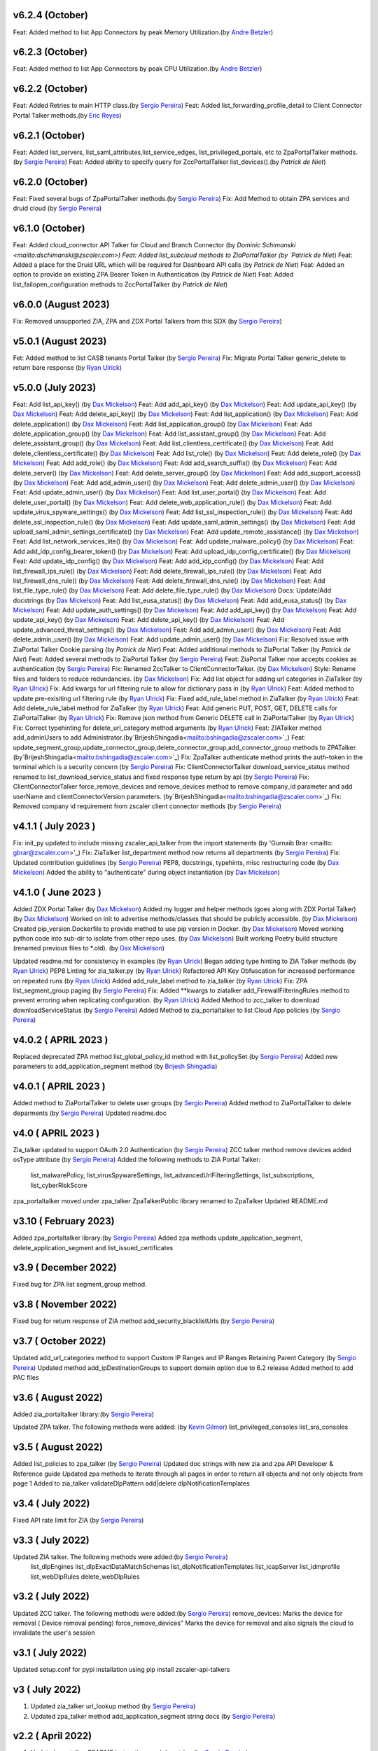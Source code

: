 v6.2.4 (October)
=========================
Feat: Added method to list App Connectors by peak Memory Utilization.(by `Andre Betzler <mailto:abetzler@zscaler.com>`_)

v6.2.3 (October)
=========================
Feat: Added method to list App Connectors by peak CPU Utilization.(by `Andre Betzler <mailto:abetzler@zscaler.com>`_)

v6.2.2 (October)
=========================
Feat: Added Retries to main HTTP class.(by `Sergio Pereira <mailto:spereira@zscaler.com>`_)
Feat: Added list_forwarding_profile_detail to Client Connector Portal Talker methods.(by `Eric Reyes <mailto:ereyes@zscaler.com>`_)

v6.2.1 (October)
=========================
Feat: Added list_servers, list_saml_attributes,list_service_edges, list_privileged_portals, etc to ZpaPortalTalker methods.(by `Sergio Pereira <mailto:spereira@zscaler.com>`_)
Feat: Added ability to specify query for ZccPortalTalker list_devices().(by `Patrick de Niet`)

v6.2.0 (October)
=========================
Feat: Fixed several bugs of ZpaPortalTalker methods.(by `Sergio Pereira <mailto:spereira@zscaler.com>`_)
Fix: Add Method to obtain ZPA services and druid cloud (by `Sergio Pereira <mailto:spereira@zscaler.com>`_)


v6.1.0 (October)
=========================
Feat: Added cloud_connector API Talker for Cloud and Branch Connector (by `Dominic Schimanski <mailto:dschimanski@zscaler.com>)
Feat: Added list_subcloud methods to ZiaPortalTalker (by `Patrick de Niet`)
Feat: Added a place for the Druid URL which will be required for Dashboard API calls (by `Patrick de Niet`)
Feat: Added an option to provide an existing ZPA Bearer Token in Authentication (by `Patrick de Niet`)
Feat: Added list_failopen_configuration methods to ZccPortalTalker (by `Patrick de Niet`)

v6.0.0 (August 2023)
=========================
Fix: Removed unsupported ZIA, ZPA and ZDX Portal Talkers from this SDX (by `Sergio Pereira <mailto:spereira@zscaler.com>`_)

v5.0.1 (August 2023)
=========================
Fet: Added method to list CASB tenants Portal Talker (by `Sergio Pereira <mailto:spereira@zscaler.com>`_)
Fix: Migrate Portal Talker generic_delete to return bare response (by `Ryan Ulrick <mailto: rulrick@zscaler.com>`_)

v5.0.0 (July 2023)
=========================
Feat: Add list_api_key() (by `Dax Mickelson <mailto: dmickelson@zscaler.com>`_)
Feat: Add add_api_key() (by `Dax Mickelson <mailto: dmickelson@zscaler.com>`_)
Feat: Add update_api_key() (by `Dax Mickelson <mailto: dmickelson@zscaler.com>`_)
Feat: Add delete_api_key() (by `Dax Mickelson <mailto: dmickelson@zscaler.com>`_)
Feat: Add list_application() (by `Dax Mickelson <mailto: dmickelson@zscaler.com>`_)
Feat: Add delete_application() (by `Dax Mickelson <mailto: dmickelson@zscaler.com>`_)
Feat: Add list_application_group() (by `Dax Mickelson <mailto: dmickelson@zscaler.com>`_)
Feat: Add delete_application_group() (by `Dax Mickelson <mailto: dmickelson@zscaler.com>`_)
Feat: Add list_assistant_group() (by `Dax Mickelson <mailto: dmickelson@zscaler.com>`_)
Feat: Add delete_assistant_group() (by `Dax Mickelson <mailto: dmickelson@zscaler.com>`_)
Feat: Add list_clientless_certificate() (by `Dax Mickelson <mailto: dmickelson@zscaler.com>`_)
Feat: Add delete_clientless_certificate() (by `Dax Mickelson <mailto: dmickelson@zscaler.com>`_)
Feat: Add list_role() (by `Dax Mickelson <mailto: dmickelson@zscaler.com>`_)
Feat: Add delete_role() (by `Dax Mickelson <mailto: dmickelson@zscaler.com>`_)
Feat: Add add_role() (by `Dax Mickelson <mailto: dmickelson@zscaler.com>`_)
Feat: Add add_search_suffix() (by `Dax Mickelson <mailto: dmickelson@zscaler.com>`_)
Feat: Add delete_server() (by `Dax Mickelson <mailto: dmickelson@zscaler.com>`_)
Feat: Add delete_server_group() (by `Dax Mickelson <mailto: dmickelson@zscaler.com>`_)
Feat: Add add_support_access() (by `Dax Mickelson <mailto: dmickelson@zscaler.com>`_)
Feat: Add add_admin_user() (by `Dax Mickelson <mailto: dmickelson@zscaler.com>`_)
Feat: Add delete_admin_user() (by `Dax Mickelson <mailto: dmickelson@zscaler.com>`_)
Feat: Add update_admin_user() (by `Dax Mickelson <mailto: dmickelson@zscaler.com>`_)
Feat: Add list_user_portal() (by `Dax Mickelson <mailto: dmickelson@zscaler.com>`_)
Feat: Add delete_user_portal() (by `Dax Mickelson <mailto: dmickelson@zscaler.com>`_)
Feat: Add delete_web_application_rule() (by `Dax Mickelson <mailto: dmickelson@zscaler.com>`_)
Feat: Add update_virus_spyware_settings() (by `Dax Mickelson <mailto: dmickelson@zscaler.com>`_)
Feat: Add list_ssl_inspection_rule() (by `Dax Mickelson <mailto: dmickelson@zscaler.com>`_)
Feat: Add delete_ssl_inspection_rule() (by `Dax Mickelson <mailto: dmickelson@zscaler.com>`_)
Feat: Add update_saml_admin_settings() (by `Dax Mickelson <mailto: dmickelson@zscaler.com>`_)
Feat: Add upload_saml_admin_settings_certificate() (by `Dax Mickelson <mailto: dmickelson@zscaler.com>`_)
Feat: Add update_remote_assistance() (by `Dax Mickelson <mailto: dmickelson@zscaler.com>`_)
Feat: Add list_network_services_lite() (by `Dax Mickelson <mailto: dmickelson@zscaler.com>`_)
Feat: Add update_malware_policy() (by `Dax Mickelson <mailto: dmickelson@zscaler.com>`_)
Feat: Add add_idp_config_bearer_token() (by `Dax Mickelson <mailto: dmickelson@zscaler.com>`_)
Feat: Add upload_idp_config_certificate() (by `Dax Mickelson <mailto: dmickelson@zscaler.com>`_)
Feat: Add update_idp_config() (by `Dax Mickelson <mailto: dmickelson@zscaler.com>`_)
Feat: Add add_idp_config() (by `Dax Mickelson <mailto: dmickelson@zscaler.com>`_)
Feat: Add list_firewall_ips_rule() (by `Dax Mickelson <mailto: dmickelson@zscaler.com>`_)
Feat: Add delete_firewall_ips_rule() (by `Dax Mickelson <mailto: dmickelson@zscaler.com>`_)
Feat: Add list_firewall_dns_rule() (by `Dax Mickelson <mailto: dmickelson@zscaler.com>`_)
Feat: Add delete_firewall_dns_rule() (by `Dax Mickelson <mailto: dmickelson@zscaler.com>`_)
Feat: Add list_file_type_rule() (by `Dax Mickelson <mailto: dmickelson@zscaler.com>`_)
Feat: Add delete_file_type_rule() (by `Dax Mickelson <mailto: dmickelson@zscaler.com>`_)
Docs: Update/Add docstrings (by `Dax Mickelson <mailto: dmickelson@zscaler.com>`_)
Feat: Add list_eusa_status() (by `Dax Mickelson <mailto: dmickelson@zscaler.com>`_)
Feat: Add add_eusa_status() (by `Dax Mickelson <mailto: dmickelson@zscaler.com>`_)
Feat: Add update_auth_settings() (by `Dax Mickelson <mailto: dmickelson@zscaler.com>`_)
Feat: Add add_api_key() (by `Dax Mickelson <mailto: dmickelson@zscaler.com>`_)
Feat: Add update_api_key() (by `Dax Mickelson <mailto: dmickelson@zscaler.com>`_)
Feat: Add delete_api_key() (by `Dax Mickelson <mailto: dmickelson@zscaler.com>`_)
Feat: Add update_advanced_threat_settings() (by `Dax Mickelson <mailto: dmickelson@zscaler.com>`_)
Feat: Add add_admin_user() (by `Dax Mickelson <mailto: dmickelson@zscaler.com>`_)
Feat: Add delete_admin_user() (by `Dax Mickelson <mailto: dmickelson@zscaler.com>`_)
Feat: Add update_admin_user() (by `Dax Mickelson <mailto: dmickelson@zscaler.com>`_)
Fix: Resolved issue with ZiaPortal Talker Cookie parsing (by `Patrick de Niet`)
Feat: Added additional methods to ZiaPortal Talker (by `Patrick de Niet`)
Feat: Added several methods to ZiaPortal Talker (by `Sergio Pereira <mailto:spereira@zscaler.com>`_)
Feat: ZiaPortal Talker now accepts cookies as authentication  (by `Sergio Pereira <mailto:spereira@zscaler.com>`_)
Fix: Renamed ZccTalker to ClientConnectorTalker. (by `Dax Mickelson <mailto: dmickelson@zscaler.com>`_)
Style: Rename files and folders to reduce redundancies. (by `Dax Mickelson <mailto: dmickelson@zscaler.com>`_)
Fix: Add list object for adding url categories in ZiaTalker (by `Ryan Ulrick <mailto: rulrick@zscaler.com>`_)
Fix: Add kwargs for url filtering rule to allow for dictionary pass in (by `Ryan Ulrick <mailto: rulrick@zscaler.com>`_)
Feat: Added method to update pre-exisiting url filtering rule (by `Ryan Ulrick <mailto: rulrick@zscaler.com>`_)
Fix: Fixed add_rule_label method in ZiaTalker (by `Ryan Ulrick <mailto: rulrick@zscaler.com>`_)
Feat: Add delete_rule_label method for ZiaTalker (by `Ryan Ulrick <mailto: rulrick@zscaler.com>`_)
Feat: Add generic PUT, POST, GET, DELETE calls for ZiaPortalTalker (by `Ryan Ulrick <mailto: rulrick@zscaler.com>`_)
Fix: Remove json method from Generic DELETE call in ZiaPortalTalker (by `Ryan Ulrick <mailto: rulrick@zscaler.com>`_)
Fix: Correct typehinting for delete_url_category method arguments (by `Ryan Ulrick <mailto: rulrick@zscaler.com>`_)
Feat: ZIATalker method add_adminUsers to add Administrator.(by`BrijeshShingadia<mailto:bshingadia@zscaler.com>`_)
Feat: update_segment_group,update_connector_group,delete_connector_group,add_connector_group methods to ZPATalker.(by`BrijeshShingadia<mailto:bshingadia@zscaler.com>`_)
Fix: ZpaTalker authenticate method prints the auth-token in the terminal which is a security concern (by `Sergio Pereira <mailto:spereira@zscaler.com>`_)
Fix: ClientConnectorTalker download_service_status method renamed to list_download_service_status  and fixed response type return by api (by `Sergio Pereira <mailto:spereira@zscaler.com>`_)
Fix: ClientConnectorTalker force_remove_devices and remove_devices method to remove company_id parameter and add userName and clientConnectorVersion parameters. (by`BrijeshShingadia<mailto:bshingadia@zscaler.com>`_)
Fix: Removed company id requirement from zscaler client connector methods (by `Sergio Pereira <mailto:spereira@zscaler.com>`_)

v4.1.1 ( July 2023 )
=========================
Fix: init_py updated to include missing zscaler_api_talker from the import statements (by 'Gurnaib Brar <mailto: gbrar@zscaler.com>'_)
Fix: ZiaTalker list_department method now returns all departments  (by `Sergio Pereira <mailto:spereira@zscaler.com>`_)
Fix: Updated contribution guidelines (by `Sergio Pereira <mailto:spereira@zscaler.com>`_)
PEP8, docstrings, typehints, misc restructuring code (by `Dax Mickelson <mailto: dmickelson@zscaler.com>`_)
Added the ability to "authenticate" during object instantiation (by `Dax Mickelson <mailto: dmickelson@zscaler.com>`_)


v4.1.0 ( June 2023 )
=========================
Added ZDX Portal Talker (by `Dax Mickelson <mailto: dmickelson@zscaler.com>`_)
Added my logger and helper methods (goes along with ZDX Portal Talker) (by `Dax Mickelson <mailto: dmickelson@zscaler.com>`_)
Worked on init to advertise methods/classes that should be publicly accessible. (by `Dax Mickelson <mailto: dmickelson@zscaler.com>`_)
Created pip_version.Dockerfile to provide method to use pip version in Docker. (by `Dax Mickelson <mailto:
dmickelson@zscaler.com>`_)
Moved working python code into sub-dir to isolate from other repo uses. (by `Dax Mickelson <mailto: dmickelson@zscaler.com>`_)
Built working Poetry build structure (renamed previous files to *.old). (by `Dax Mickelson <mailto: dmickelson@zscaler.com>`_)

Updated readme.md for consistency in examples (by `Ryan Ulrick <mailto:rulrick@zscaler.com>`_)
Began adding type hinting to ZIA Talker methods (by `Ryan Ulrick <mailto:rulrick@zscaler.com>`_)
PEP8 Linting for zia_talker.py (by `Ryan Ulrick <mailto:rulrick@zscaler.com>`_)
Refactored API Key Obfuscation for increased performance on repeated runs (by `Ryan Ulrick <mailto:rulrick@zscaler.com>`_)
Added add_rule_label method to zia_talker (by `Ryan Ulrick <mailto:rulrick@zscaler.com>`_)
Fix: ZPA list_segment_group paging  (by `Sergio Pereira <mailto:spereira@zscaler.com>`_)
Fix: Added **kwargs to ziatalker add_FirewallFilteringRules method to prevent erroring when replicating configuration. (by `Ryan Ulrick <mailto:rulrick@zscaler.com>`_)
Added Method to zcc_talker to download downloadServiceStatus (by `Sergio Pereira <mailto:spereira@zscaler.com>`_)
Added Method to zia_portaltalker to list Cloud App policies (by `Sergio Pereira <mailto:spereira@zscaler.com>`_)

v4.0.2 ( APRIL 2023 )
=========================
Replaced deprecated ZPA method list_global_policy_id method with list_policySet (by `Sergio Pereira <mailto:spereira@zscaler.com>`_)
Added new parameters to add_application_segment method (by `Brijesh Shingadia <mailto:bshingadia@zscaler.com>`_)

v4.0.1 ( APRIL 2023 )
=========================
Added method to ZiaPortalTalker to delete user groups (by `Sergio Pereira <mailto:spereira@zscaler.com>`_)
Added method to ZiaPortalTalker to delete deparments (by `Sergio Pereira <mailto:spereira@zscaler.com>`_)
Updated readme.doc

v4.0 ( APRIL 2023 )
=========================
Zia_talker updated to support OAuth 2.0 Authentication (by `Sergio Pereira <mailto:spereira@zscaler.com>`_)
ZCC talker method remove devices added osType attribute (by `Sergio Pereira <mailto:spereira@zscaler.com>`_)
Added the following methods to ZIA Portal Talker:
  list_malwarePolicy, list_virusSpywareSettings, list_advancedUrlFilteringSettings, list_subscriptions, list_cyberRiskScore
zpa_portaltalker moved under zpa_talker
ZpaTalkerPublic library renamed to ZpaTalker
Updated  README.md

v3.10 ( February 2023)
=========================
Added zpa_portaltalker library:(by `Sergio Pereira <mailto:spereira@zscaler.com>`_)
Added zpa methods update_application_segment, delete_application_segment and list_issued_certificates

v3.9 ( December 2022)
=========================
Fixed bug for ZPA list segment_group method.

v3.8 ( November 2022)
=========================
Fixed bug for return response of ZIA method add_security_blacklistUrls (by `Sergio Pereira <mailto:spereira@zscaler.com>`_)

v3.7 ( October 2022)
=========================
Updated add_url_categories method to support Custom IP Ranges  and IP Ranges Retaining Parent Category (by `Sergio Pereira <mailto:spereira@zscaler.com>`_)
Updated method add_ipDestinationGroups to support domain option due to 6.2 release
Added method to add PAC files

v3.6 ( August 2022)
=========================
Added zia_portaltalker library:(by `Sergio Pereira <mailto:spereira@zscaler.com>`_)

Updated ZPA talker. The following methods were added: (by `Kevin Gilmor <mailto:kgilmor@zscaler.com>`_)
list_privileged_consoles
list_sra_consoles

v3.5 ( August 2022)
=========================
Added  list_policies to zpa_talker (by `Sergio Pereira <mailto:spereira@zscaler.com>`_)
Updated doc strings with new zia and zpa API Developer & Reference guide
Updated zpa methods to iterate through all pages in order to return all objects and not only objects from page 1
Added to zia_talker
validateDlpPattern
add|delete dlpNotificationTemplates


v3.4 ( July 2022)
=========================
Fixed API rate limit for ZIA (by `Sergio Pereira <mailto:spereira@zscaler.com>`_)

v3.3 ( July 2022)
=========================
Updated ZIA talker. The following methods were added:(by `Sergio Pereira <mailto:spereira@zscaler.com>`_)
 list_dlpEngines
 list_dlpExactDataMatchSchemas
 list_dlpNotificationTemplates
 list_icapServer
 list_idmprofile
 list_webDlpRules
 delete_webDlpRules

v3.2 ( July 2022)
=========================
Updated ZCC talker. The following methods were added:(by `Sergio Pereira <mailto:spereira@zscaler.com>`_)
remove_devices: Marks the device for removal ( Device removal pending)
force_remove_devices" Marks the device for removal  and also signals the cloud to invalidate the user's session

v3.1 ( July 2022)
=========================
Updated setup.conf for pypi installation using pip install zscaler-api-talkers

v3 ( July 2022)
=========================
1. Updated zia_talker url_lookup method (by `Sergio Pereira <mailto:spereira@zscaler.com>`_)
2. Updated zpa_talker method add_application_segment string docs (by `Sergio Pereira <mailto:spereira@zscaler.com>`_)

v2.2 ( April 2022)
=========================
1. Updated zzc_talker README instructions and doc string (by `Sergio Pereira <mailto:spereira@zscaler.com>`_)

v2.0 ( April 2022)
=========================
1. Added Zscaler Client Connector API talker (by `Sergio Pereira <mailto:spereira@zscaler.com>`_)

v1.5 ( March 2022)
=========================
1. Fixed typos in doc strings (by `Sergio Pereira <mailto:spereira@zscaler.com>`_)
2. Added Several zia_methods  (by `Sergio Pereira <mailto:spereira@zscaler.com>`_)
    list devices
    list device groups
    Generic update and add calls
3. Added method to iterate all pages of ZPA responses (by `Sergio Pereira <mailto:spereira@zscaler.com>`_)

v1.4 ( December 2021)
=========================
1. Added the following ZIA methods (by `Sergio Pereira <mailto:spereira@zscaler.com>`_)
  - List admin users and roles
2. Updated readme file with docker instructions (by `Sergio Pereira <mailto:spereira@zscaler.com>`_)

v1.3 ( November 2021)
=========================
1. Added the following ZIA methods (by `Sergio Pereira <mailto:spereira@zscaler.com>`_)
  - List, add, delete network services
  - List, add, delete admin audit logs
  - Added delete ipSourceGroups and ipDestinationGroups
  - Added delete static IP Method
  - list  ipSourceGroups lite method
  - added a generic update call
2. Updated install instructions
3. Added the following ZPA methods (by `Sergio Pereira <mailto:spereira@zscaler.com>`_)
  - list configured servers
  - list_segment_group
  - list_connector
  - delete_bulk_connector
  - list_connector_group
  - list_browser_access_cert
  - list_customer_version_profile
  - list_cloud_connector_group
4. Updated list_idP method url to v2. (by `Sergio Pereira <mailto:spereira@zscaler.com>`_)
5. Updated list_saml_attributes method url to v2 (by `Sergio Pereira <mailto:spereira@zscaler.com>`_)

v1.2 ( September 2021)
=========================
1. Added the following ZIA methods (by `Sergio Pereira <mailto:spereira@zscaler.com>`_)
  - List, add, delete Cloud Firewall Policies
2. Updated instructions of zpa usage(by `Sergio Pereira <mailto:spereira@zscaler.com>`_)
3. Added the following ZIA methods (by `Hasan Faraz <mailto:hfaraz@zscaler.com>`_)
  - DLP Dictionaries
  - List, add, delete DLP Dictionaries
4. Fixed bug for ZIA list sub locations (by `Sergio Pereira <mailto:spereira@zscaler.com>`_)

v1.1 ( July 2021)
=========================
1. Updated README file (by `Sergio Pereira <mailto:spereira@zscaler.com>`_)
   - Updated instructions of zpa usage
   - Added method to create access policy
   - Added method to obtain VPN credentials in zia_talker
   - Added method to add static IP address in zia_talker

2. Updated zpa_talker for SAML method (by `Rohit Luthra <mailto:rluthra@zscaler.com>`_)
    - Added method for SAML Attribute pull from the customer portal
    - Added method for fetching the global policy Global policy ID

v1.0 ( June 2021)
=========================
1. Released Version 1.0 (by `Sergio Pereira <mailto:spereira@zscaler.com>`_)
   - zia_talker: Class to consume ZIA public API
   - zpa_talker: Class to consume ZPA public API
   - helpers
        -http_calls: Class to perform HTTP calls
   - Docs
         -Changelog.rst: Tracks changes made
         -Contributing.rst: Contribution guidelines
   - requirements.txt: Repository packages dependency
